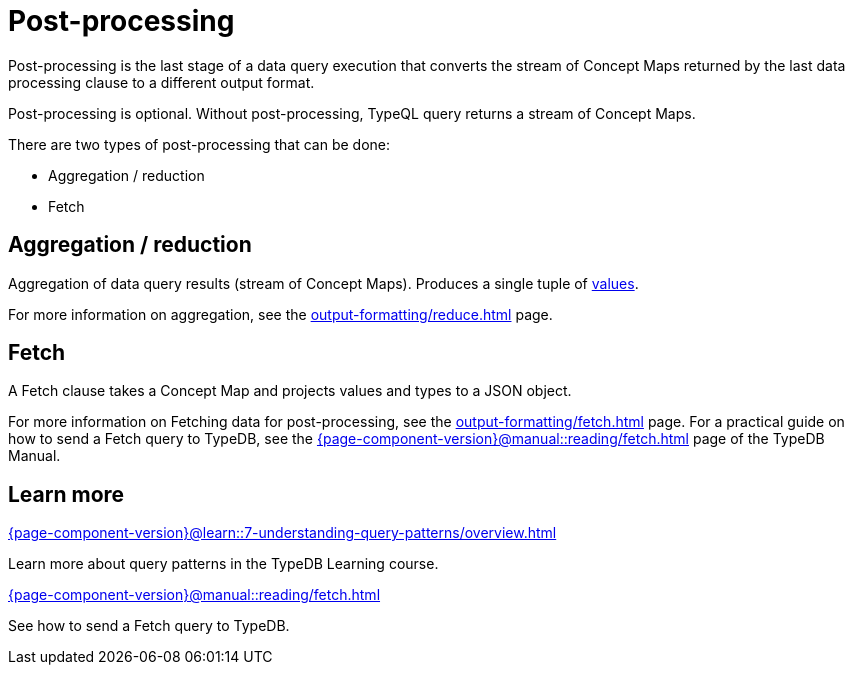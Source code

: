 = Post-processing

Post-processing is the last stage of a data query execution that converts the stream of Concept Maps
returned by the last data processing clause to a different output format.

Post-processing is optional.
Without post-processing, TypeQL query returns a stream of Concept Maps.

There are two types of post-processing that can be done:

* Aggregation / reduction
* Fetch

[#_aggregation_reduction]
== Aggregation / reduction

Aggregation of data query results (stream of Concept Maps).
Produces a single tuple of xref:values/overview.adoc[values].

For more information on aggregation, see the xref:output-formatting/reduce.adoc[] page.

== Fetch

A Fetch clause takes a Concept Map and projects values and types to a JSON object.

For more information on Fetching data for post-processing, see the xref:output-formatting/fetch.adoc[] page.
For a practical guide on how to send a Fetch query to TypeDB,
see the xref:{page-component-version}@manual::reading/fetch.adoc[] page of the TypeDB Manual.

== Learn more

[cols-2]
--
.xref:{page-component-version}@learn::7-understanding-query-patterns/overview.adoc[]
[.clickable]
****
Learn more about query patterns in the TypeDB Learning course.
****

.xref:{page-component-version}@manual::reading/fetch.adoc[]
[.clickable]
****
See how to send a Fetch query to TypeDB.
****
--

